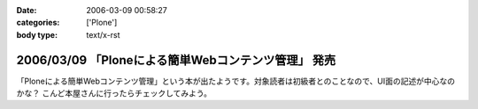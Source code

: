 :date: 2006-03-09 00:58:27
:categories: ['Plone']
:body type: text/x-rst

====================================================
2006/03/09 「Ploneによる簡単Webコンテンツ管理」 発売
====================================================

「Ploneによる簡単Webコンテンツ管理」という本が出たようです。対象読者は初級者とのことなので、UI面の記述が中心なのかな？ こんど本屋さんに行ったらチェックしてみよう。


.. :extend type: text/x-rst
.. :extend:
